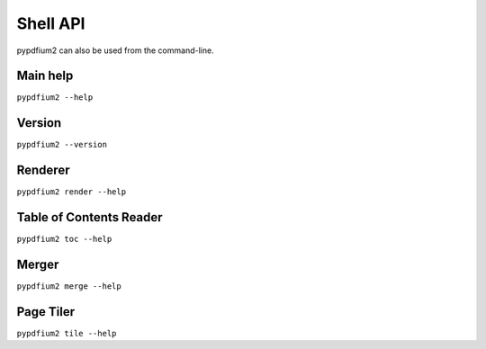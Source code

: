 .. SPDX-FileCopyrightText: 2022 geisserml <geisserml@gmail.com>
.. SPDX-License-Identifier: CC-BY-4.0

Shell API
=========

pypdfium2 can also be used from the command-line.


Main help
*********
``pypdfium2 --help``

.. program-output:: pypdfium2 --help


Version
*******
``pypdfium2 --version``

.. program-output:: pypdfium2 --version


Renderer
********
``pypdfium2 render --help``

.. program-output:: pypdfium2 render --help


Table of Contents Reader
************************
``pypdfium2 toc --help``

.. program-output:: pypdfium2 toc --help


Merger
******
``pypdfium2 merge --help``

.. program-output:: pypdfium2 merge --help


Page Tiler
**********
``pypdfium2 tile --help``

.. program-output:: pypdfium2 tile --help
